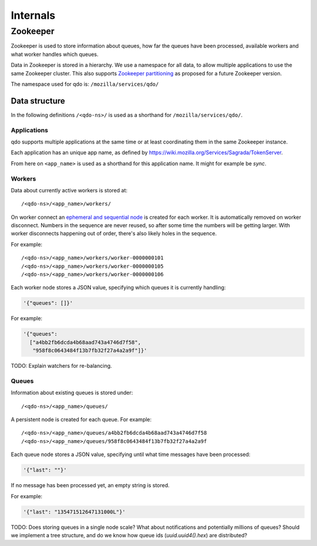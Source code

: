 =========
Internals
=========

Zookeeper
=========

Zookeeper is used to store information about queues, how far the queues have
been processed, available workers and what worker handles which queues.

Data in Zookeeper is stored in a hierarchy. We use a namespace for all data,
to allow multiple applications to use the same Zookeeper cluster. This also
supports `Zookeeper partitioning
<http://wiki.apache.org/hadoop/ZooKeeper/PartitionedZookeeper>`_ as proposed
for a future Zookeeper version.

The namespace used for qdo is: ``/mozilla/services/qdo/``

Data structure
--------------

In the following definitions ``/<qdo-ns>/`` is used as a shorthand for
``/mozilla/services/qdo/``.

Applications
++++++++++++

qdo supports multiple applications at the same time or at least coordinating
them in the same Zookeeper instance.

Each application has an unique app name, as defined by
https://wiki.mozilla.org/Services/Sagrada/TokenServer.

From here on ``<app_name>`` is used as a shorthand for this application name.
It might for example be `sync`.

Workers
+++++++

Data about currently active workers is stored at::

    /<qdo-ns>/<app_name>/workers/

On worker connect an `ephemeral and sequential node
<http://zookeeper.apache.org/doc/current/api/org/apache/zookeeper/CreateMode.html#EPHEMERAL_SEQUENTIAL>`_
is created for each worker. It is automatically removed on worker disconnect.
Numbers in the sequence are never reused, so after some time the numbers will
be getting larger. With worker disconnects happening out of order, there's
also likely holes in the sequence.

For example::

    /<qdo-ns>/<app_name>/workers/worker-0000000101
    /<qdo-ns>/<app_name>/workers/worker-0000000105
    /<qdo-ns>/<app_name>/workers/worker-0000000106

Each worker node stores a JSON value, specifying which queues it is
currently handling:

.. code-block:: javascript

    '{"queues": []}'

For example:

.. code-block:: javascript

    '{"queues":
      ["a4bb2fb6dcda4b68aad743a4746d7f58",
       "958f8c0643484f13b7fb32f27a4a2a9f"]}'

TODO: Explain watchers for re-balancing.

Queues
++++++

Information about existing queues is stored under::

    /<qdo-ns>/<app_name>/queues/

A persistent node is created for each queue. For example::

    /<qdo-ns>/<app_name>/queues/a4bb2fb6dcda4b68aad743a4746d7f58
    /<qdo-ns>/<app_name>/queues/958f8c0643484f13b7fb32f27a4a2a9f

Each queue node stores a JSON value, specifying until what time messages
have been processed:

.. code-block:: javascript

    '{"last": ""}'

If no message has been processed yet, an empty string is stored.

For example:

.. code-block:: javascript

    '{"last": "135471512647131000L"}'

TODO: Does storing queues in a single node scale? What about notifications
and potentially millions of queues? Should we implement a tree structure,
and do we know how queue ids (`uuid.uuid4().hex`) are distributed?
